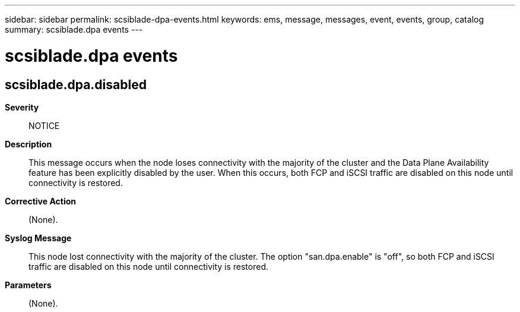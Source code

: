 ---
sidebar: sidebar
permalink: scsiblade-dpa-events.html
keywords: ems, message, messages, event, events, group, catalog
summary: scsiblade.dpa events
---

= scsiblade.dpa events
:toclevels: 1
:hardbreaks:
:nofooter:
:icons: font
:linkattrs:
:imagesdir: ./media/

== scsiblade.dpa.disabled
*Severity*::
NOTICE
*Description*::
This message occurs when the node loses connectivity with the majority of the cluster and the Data Plane Availability feature has been explicitly disabled by the user. When this occurs, both FCP and iSCSI traffic are disabled on this node until connectivity is restored.
*Corrective Action*::
(None).
*Syslog Message*::
This node lost connectivity with the majority of the cluster. The option "san.dpa.enable" is "off", so both FCP and iSCSI traffic are disabled on this node until connectivity is restored.
*Parameters*::
(None).
